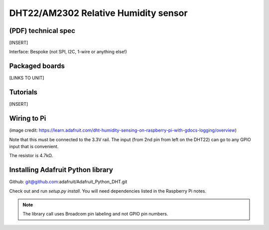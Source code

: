 .. _ref-dht22:

DHT22/AM2302 Relative Humidity sensor
*************************************

(PDF) technical spec
====================

[INSERT]

Interface: Bespoke (not SPI, I2C, 1-wire or anything else!)

Packaged boards
===============

[LINKS TO UNIT]

Tutorials
=========

[INSERT]

Wiring to Pi
============

.. image:: img/dht22wiring.png

(image credit:
https://learn.adafruit.com/dht-humidity-sensing-on-raspberry-pi-with-gdocs-logging/overview)

Note that this must be connected to the 3.3V rail. The input (from 2nd pin from
left on the DHT22) can go to any GPIO input that is convenient.

The resistor is 4.7kΩ.

Installing Adafruit Python library
==================================

Github: git@github.com:adafruit/Adafruit_Python_DHT.git

Check out and run `setup.py install`. You will need dependencies listed
in the Raspberry Pi notes.

.. note:: The library call uses Broadcom pin labeling and not GPIO pin numbers.
